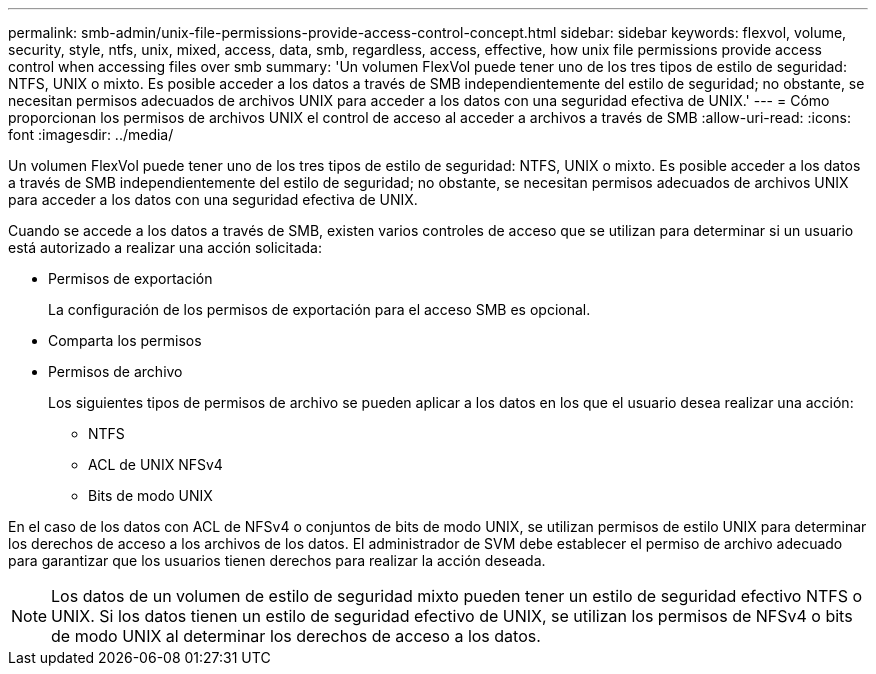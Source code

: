 ---
permalink: smb-admin/unix-file-permissions-provide-access-control-concept.html 
sidebar: sidebar 
keywords: flexvol, volume, security, style, ntfs, unix, mixed, access, data, smb, regardless, access, effective, how unix file permissions provide access control when accessing files over smb 
summary: 'Un volumen FlexVol puede tener uno de los tres tipos de estilo de seguridad: NTFS, UNIX o mixto. Es posible acceder a los datos a través de SMB independientemente del estilo de seguridad; no obstante, se necesitan permisos adecuados de archivos UNIX para acceder a los datos con una seguridad efectiva de UNIX.' 
---
= Cómo proporcionan los permisos de archivos UNIX el control de acceso al acceder a archivos a través de SMB
:allow-uri-read: 
:icons: font
:imagesdir: ../media/


[role="lead"]
Un volumen FlexVol puede tener uno de los tres tipos de estilo de seguridad: NTFS, UNIX o mixto. Es posible acceder a los datos a través de SMB independientemente del estilo de seguridad; no obstante, se necesitan permisos adecuados de archivos UNIX para acceder a los datos con una seguridad efectiva de UNIX.

Cuando se accede a los datos a través de SMB, existen varios controles de acceso que se utilizan para determinar si un usuario está autorizado a realizar una acción solicitada:

* Permisos de exportación
+
La configuración de los permisos de exportación para el acceso SMB es opcional.

* Comparta los permisos
* Permisos de archivo
+
Los siguientes tipos de permisos de archivo se pueden aplicar a los datos en los que el usuario desea realizar una acción:

+
** NTFS
** ACL de UNIX NFSv4
** Bits de modo UNIX




En el caso de los datos con ACL de NFSv4 o conjuntos de bits de modo UNIX, se utilizan permisos de estilo UNIX para determinar los derechos de acceso a los archivos de los datos. El administrador de SVM debe establecer el permiso de archivo adecuado para garantizar que los usuarios tienen derechos para realizar la acción deseada.

[NOTE]
====
Los datos de un volumen de estilo de seguridad mixto pueden tener un estilo de seguridad efectivo NTFS o UNIX. Si los datos tienen un estilo de seguridad efectivo de UNIX, se utilizan los permisos de NFSv4 o bits de modo UNIX al determinar los derechos de acceso a los datos.

====